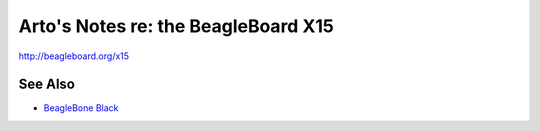 ************************************
Arto's Notes re: the BeagleBoard X15
************************************

http://beagleboard.org/x15

See Also
========

* `BeagleBone Black <beaglebone>`__
